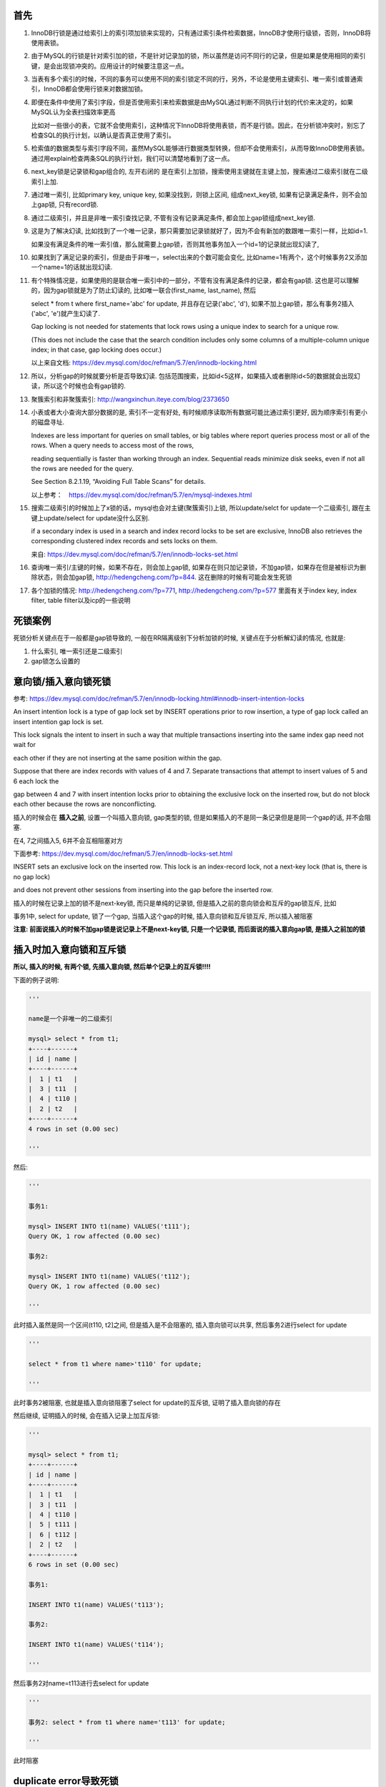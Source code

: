 首先
======

1. InnoDB行锁是通过给索引上的索引项加锁来实现的，只有通过索引条件检索数据，InnoDB才使用行级锁，否则，InnoDB将使用表锁。

2. 由于MySQL的行锁是针对索引加的锁，不是针对记录加的锁，所以虽然是访问不同行的记录，但是如果是使用相同的索引键，是会出现锁冲突的。应用设计的时候要注意这一点。 

3. 当表有多个索引的时候，不同的事务可以使用不同的索引锁定不同的行，另外，不论是使用主键索引、唯一索引或普通索引，InnoDB都会使用行锁来对数据加锁。 

4. 即便在条件中使用了索引字段，但是否使用索引来检索数据是由MySQL通过判断不同执行计划的代价来决定的，如果MySQL认为全表扫描效率更高

   比如对一些很小的表，它就不会使用索引，这种情况下InnoDB将使用表锁，而不是行锁。因此，在分析锁冲突时，别忘了检查SQL的执行计划，以确认是否真正使用了索引。 

5. 检索值的数据类型与索引字段不同，虽然MySQL能够进行数据类型转换，但却不会使用索引，从而导致InnoDB使用表锁。通过用explain检查两条SQL的执行计划，我们可以清楚地看到了这一点。

6. next_key锁是记录锁和gap组合的, 左开右闭的 是在索引上加锁，搜索使用主键就在主键上加，搜索通过二级索引就在二级索引上加.

7. 通过唯一索引, 比如primary key, unique key, 如果没找到，则锁上区间, 组成next_key锁, 如果有记录满足条件，则不会加上gap锁, 只有record锁.

8. 通过二级索引，并且是非唯一索引查找记录, 不管有没有记录满足条件, 都会加上gap锁组成next_key锁.
  
9. 这是为了解决幻读, 比如找到了一个唯一记录，那只需要加记录锁就好了，因为不会有新加的数跟唯一索引一样，比如id=1.
   
   如果没有满足条件的唯一索引值，那么就需要上gap锁，否则其他事务加入一个id=1的记录就出现幻读了,

10. 如果找到了满足记录的索引，但是由于非唯一，select出来的个数可能会变化, 比如name=1有两个，这个时候事务2又添加一个name=1的话就出现幻读. 

11. 有个特殊情况是，如果使用的是联合唯一索引中的一部分，不管有没有满足条件的记录，都会有gap锁. 这也是可以理解的，因为gap锁就是为了防止幻读的, 比如唯一联合(first_name, last_name), 然后

    select * from t where first_name='abc' for update, 并且存在记录('abc', 'd'), 如果不加上gap锁，那么有事务2插入('abc', 'e')就产生幻读了.
    
    Gap locking is not needed for statements that lock rows using a unique index to search for a unique row.
    
    (This does not include the case that the search condition includes only some columns of a multiple-column unique index; in that case, gap locking does occur.) 

    以上来自文档: https://dev.mysql.com/doc/refman/5.7/en/innodb-locking.html

12. 所以，分析gap的时候就要分析是否导致幻读. 包括范围搜索，比如id<5这样，如果插入或者删除id<5的数据就会出现幻读，所以这个时候也会有gap锁的.

13. 聚簇索引和非聚簇索引: http://wangxinchun.iteye.com/blog/2373650

14. 小表或者大小查询大部分数据的是, 索引不一定有好处, 有时候顺序读取所有数据可能比通过索引更好, 因为顺序索引有更小的磁盘寻址.
    
    Indexes are less important for queries on small tables, or big tables where report queries process most or all of the rows. When a query needs to access most of the rows,
    
    reading sequentially is faster than working through an index. Sequential reads minimize disk seeks, even if not all the rows are needed for the query.
    
    See Section 8.2.1.19, “Avoiding Full Table Scans” for details.

    以上参考：　https://dev.mysql.com/doc/refman/5.7/en/mysql-indexes.html


15. 搜索二级索引的时候加上了x锁的话，mysql也会对主键(聚簇索引)上锁, 所以update/selct for update一个二级索引, 跟在主键上update/select for update没什么区别.
  
    if a secondary index is used in a search and index record locks to be set are exclusive, InnoDB also retrieves the corresponding clustered index records and sets locks on them.

    来自: https://dev.mysql.com/doc/refman/5.7/en/innodb-locks-set.html

16. 查询唯一索引/主键的时候，如果不存在，则会加上gap锁, 如果存在则只加记录锁，不加gap锁，如果存在但是被标识为删除状态，则会加gap锁, http://hedengcheng.com/?p=844. 这在删除的时候有可能会发生死锁

17. 各个加锁的情况: http://hedengcheng.com/?p=771, http://hedengcheng.com/?p=577 里面有关于index key, index filter, table filter以及icp的一些说明


死锁案例
=============

死锁分析关键点在于一般都是gap锁导致的, 一般在RR隔离级别下分析加锁的时候, 关键点在于分析解幻读的情况, 也就是:

1. 什么索引, 唯一索引还是二级索引
   
2. gap锁怎么设置的

意向锁/插入意向锁死锁
=========================

参考: https://dev.mysql.com/doc/refman/5.7/en/innodb-locking.html#innodb-insert-intention-locks

An insert intention lock is a type of gap lock set by INSERT operations prior to row insertion, a type of gap lock called an insert intention gap lock is set.

This lock signals the intent to insert in such a way that multiple transactions inserting into the same index gap need not wait for

each other if they are not inserting at the same position within the gap.

Suppose that there are index records with values of 4 and 7. Separate transactions that attempt to insert values of 5 and 6 each lock the

gap between 4 and 7 with insert intention locks prior to obtaining the exclusive lock on the inserted row, but do not block each other because the rows are nonconflicting.

插入的时候会在 **插入之前**, 设置一个叫插入意向锁, gap类型的锁, 但是如果插入的不是同一条记录但是是同一个gap的话, 并不会阻塞.

在4, 7之间插入5, 6并不会互相阻塞对方


下面参考: https://dev.mysql.com/doc/refman/5.7/en/innodb-locks-set.html

INSERT sets an exclusive lock on the inserted row. This lock is an index-record lock, not a next-key lock (that is, there is no gap lock)

and does not prevent other sessions from inserting into the gap before the inserted row.

插入的时候在记录上加的锁不是next-key锁, 而只是单纯的记录锁, 但是插入之前的意向锁会和互斥的gap锁互斥, 比如

事务1中, select for update, 锁了一个gap, 当插入这个gap的时候, 插入意向锁和互斥锁互斥, 所以插入被阻塞

**注意: 前面说插入的时候不加gap锁是说记录上不是next-key锁, 只是一个记录锁, 而后面说的插入意向gap锁, 是插入之前加的锁**

插入时加入意向锁和互斥锁
===============================

**所以, 插入的时候, 有两个锁, 先插入意向锁, 然后单个记录上的互斥锁!!!!**

下面的例子说明:

.. code-block:: python

    '''

    name是一个非唯一的二级索引
    
    mysql> select * from t1;
    +----+------+
    | id | name |
    +----+------+
    |  1 | t1   |
    |  3 | t11  |
    |  4 | t110 |
    |  2 | t2   |
    +----+------+
    4 rows in set (0.00 sec)
    
    '''

然后:

.. code-block:: python

    '''
    
    事务1:
    
    mysql> INSERT INTO t1(name) VALUES('t111');
    Query OK, 1 row affected (0.00 sec)
    
    事务2:
    
    mysql> INSERT INTO t1(name) VALUES('t112');
    Query OK, 1 row affected (0.00 sec)
    
    '''

此时插入虽然是同一个区间(t110, t2]之间, 但是插入是不会阻塞的, 插入意向锁可以共享, 然后事务2进行select for update

.. code-block:: python

    '''
    
    select * from t1 where name>'t110' for update;
    
    '''

此时事务2被阻塞, 也就是插入意向锁阻塞了select for update的互斥锁, 证明了插入意向锁的存在

然后继续, 证明插入的时候, 会在插入记录上加互斥锁:

.. code-block:: python

    '''
    
    mysql> select * from t1;
    +----+------+
    | id | name |
    +----+------+
    |  1 | t1   |
    |  3 | t11  |
    |  4 | t110 |
    |  5 | t111 |
    |  6 | t112 |
    |  2 | t2   |
    +----+------+
    6 rows in set (0.00 sec)
    
    事务1:
    
    INSERT INTO t1(name) VALUES('t113');
    
    事务2:
    
    INSERT INTO t1(name) VALUES('t114');
    
    '''

然后事务2对name=t113进行去select for update

.. code-block:: python

    '''
    
    事务2: select * from t1 where name='t113' for update;
    
    '''

此时阻塞

duplicate error导致死锁
==========================

**原因是, duplicate error会导致在索引上加上共享锁, 要注意下如何会导致duplicate error**

下面参考: https://dev.mysql.com/doc/refman/5.7/en/innodb-locks-set.html

If a duplicate-key error occurs, a shared lock on the duplicate index record is set. This use of a shared lock can result in deadlock should

there be multiple sessions trying to insert the same row if another session already has an exclusive lock.

This can occur if another session deletes the row. Suppose that an InnoDB table t1 has the following structure:

.. code-block:: python

    '''
    CREATE TABLE t1 (i INT, PRIMARY KEY (i)) ENGINE = InnoDB;
    '''

Now suppose that three sessions perform the following operations in order:

.. code-block:: python

    '''
    
    session 1:
    
    START TRANSACTION;
    INSERT INTO t1 VALUES(1);
    
    session 2:
    
    START TRANSACTION;
    INSERT INTO t1 VALUES(1);
    
    session 3:
    
    START TRANSACTION;
    INSERT INTO t1 VALUES(1);
    
    '''

session 1 rollback

.. code-block:: python

    '''
    
    ROLLBACK;
    '''

The first operation by session 1 acquires an exclusive lock for the row. The operations by sessions 2 and 3 both result in

a duplicate-key error and they both request a shared lock for the row. When session 1 rolls back,

it releases its exclusive lock on the row and the queued shared lock requests for sessions 2 and 3 are granted.

At this point, sessions 2 and 3 deadlock: Neither can acquire an exclusive lock for the row because of the shared lock held by the other.

插入的时候如果产生duplicate-key错误, 那么一个共享锁会设置在产生冲突的索引上. **注意这里, 共享锁加到有冲突的索引上**

所以此时插入会出现死锁. 文档中的例子就是三个事务分别插入同一个记录, 然后事务1回退, 那么事务2和事务3发送死锁

所以, 死锁是由于2, 3都请求成功共享锁, 然后插入的时候需要申请互斥锁, 此时2的插入的互斥锁等待3的共享锁释放, 3也一样:

1. 事务1插入成功, 在记录上设置互斥锁

2. 事务2, 3请求插入的时候发现记录存在(因为互斥锁), 所以发生duplicate error, 然后

   事务2, 3都请求索引的共享锁

3. 事务1回退, 那么事务2, 3的共享锁都申请成功, 但是又插入的时候, 事务2需要加上一个互斥锁, 必须等待事务3释放共享锁

   同样事务3也一样, 造成死锁

插入/删除死锁进一步分析
===========================

前面我们知道

1. 三个插入, 然后第一个rollback之后会发生死锁, 那如果第一个插入是commit呢?

2. 一个删除, 然后第二第三个插入, 第一个commit之后发生死锁, 那么第一个删除rollback呢?

经过实验, 情况1中不会死锁, 情况2中也不会死锁

**为什么呢?**

显然, 情况1中, 事务1插入commit之后, 此时记录已经存在, 那么事务2, 3再次插入就不能插入了, 发生duplicate key的错误, 如果是rollback, 那么事务2, 3都能插入, 所以出现死锁

情况2中一样, 如果事务1的delete进行rollback之后, 事务2, 3的插入会直接不能插入, 报duplicate key error

所以, 插入的死锁分析就是需要出现这样的情况:

1. 一开始事务2, 3被事务1的互斥锁阻塞, 然后转而申请共享锁, 共享锁一般申请成功

2. 然后事务1的操作导致事务2, 3都能插入, 此时事务2, 3的就会死锁

一个删除两个插入死锁
============================

下面参考: https://dev.mysql.com/doc/refman/5.7/en/innodb-locks-set.html

.. code-block:: python

    '''
    
    session 1:
    
    START TRANSACTION;
    DELETE FROM t1 WHERE i = 1;
    
    session 2:
    
    START TRANSACTION;
    INSERT INTO t1 VALUES(1);
    
    session 3:
    
    START TRANSACTION;
    INSERT INTO t1 VALUES(1);
    
    '''

session 1 commit

.. code-block:: python

    '''
    
    commit;
    '''

同样是死锁, 也就是事务1执行删除操作的时候, 加了互斥锁, 然后事务2和3都产生duplicate error, 然后流程是rollback的时候一样了


**所以, 插入导致死锁是因为产生duplicate error的时候, 转而在索引上请求共享锁, 然后多事务再次插入的时候和共享锁产生死锁**

注意分析duplicate error的产生, 以及共享锁的产生

select for update然后insert死锁
==================================

这里发送死锁是因为select for update的时候, 搜索不到, 对同一个区间加入了gap锁, 此时两个gap锁不冲突.

因为虽然锁的区间一样, 但是select for update的时候, where的条件, 也就是索引不一样, 所以不冲突

然后插入的时候, 互相等待select for update的gap释放

比如50, 80, 分别select for update, 第一个where是60, 第二个where是70, 两个事务都锁住了(50, 80]的区间, 但是不互斥

然后分别插入60和70, 插入意向锁互相导致对方的gap释放, 导致死锁

解决的话只能再应用层先select, 然后判断再insert

或者insert into on duplicate key update


update顺序导致死锁
=================================

顺序不同互相等待导致死锁

比如

.. code-block:: python

    '''
    
    	t1                                        t2
    update t set name='t1' where id=1;         
    
                                               update t set name='t2' where id=2;
    
    
    
    update t set name='1t2' where id=2;                        
    
                                              update t set name='2t1' where id=1;
    
    '''

t1的第二句要等待t2的第一句释放, t2的第二句要等待t1的第一句释放，所以死锁.

解法嘛就是加锁要按一定的顺序，比如先把id给排序号，再for update一下.

这种情况在使用异步任务同步redis数据到Mysql的时候有可能会发生, 比如你用scan这个及其不靠谱的命令来拿redis的key的时候.


三个删除一个提交死锁
=====================

这个和上面说的意向锁的时候的删除死锁的情况是不一样的, 上面的是一个删除导致后面的两个事务死锁, 这个例子是

三个事务同时删除唯一索引下的记录导致的死锁

http://hedengcheng.com/?p=844

**Unique查询，三种情况，对应三种加锁策略，总结如下:**

1. 找到满足条件的记录，并且记录有效，则对记录加X锁，No Gap锁(lock_mode X locks rec but not gap)；

2. 找到满足条件的记录，但是记录无效(标识为删除的记录)，则对记录加next key锁(同时锁住记录本身，以及记录之前的Gap：lock_mode X);

3. 未找到满足条件的记录，则对第一个不满足条件的记录加Gap锁，保证没有满足条件的记录插入(locks gap before rec)；


